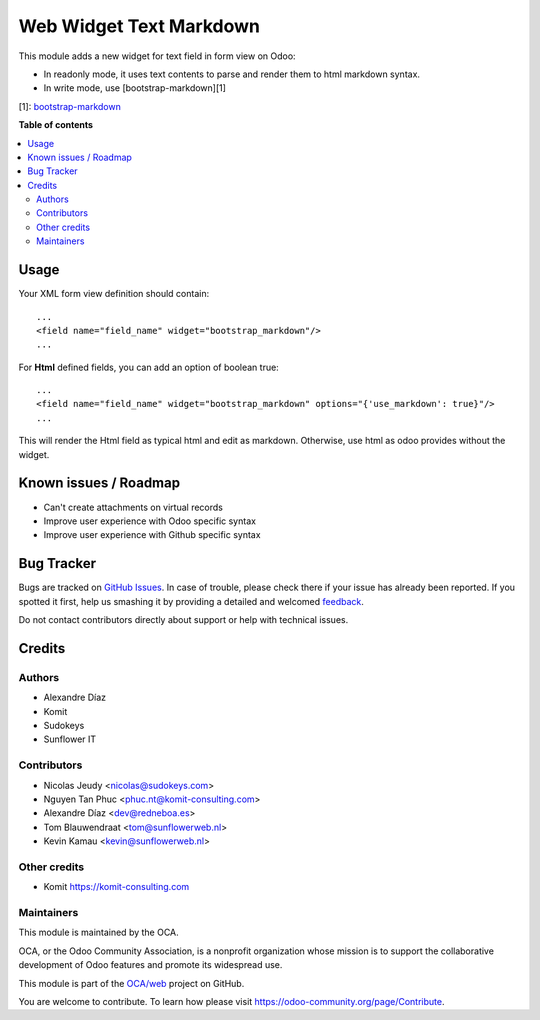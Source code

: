 ========================
Web Widget Text Markdown
========================

.. !!!!!!!!!!!!!!!!!!!!!!!!!!!!!!!!!!!!!!!!!!!!!!!!!!!!
   !! This file is generated by oca-gen-addon-readme !!
   !! changes will be overwritten.                   !!
   !!!!!!!!!!!!!!!!!!!!!!!!!!!!!!!!!!!!!!!!!!!!!!!!!!!!

.. |badge1| image:: https://img.shields.io/badge/maturity-Beta-yellow.png
    :target: https://odoo-community.org/page/development-status
    :alt: Beta
.. |badge2| image:: https://img.shields.io/badge/licence-AGPL--3-blue.png
    :target: http://www.gnu.org/licenses/agpl-3.0-standalone.html
    :alt: License: AGPL-3
.. |badge3| image:: https://img.shields.io/badge/github-OCA%2Fweb-lightgray.png?logo=github
    :target: https://github.com/OCA/web/tree/13.0/web_widget_text_markdown
    :alt: OCA/web
.. |badge4| image:: https://img.shields.io/badge/weblate-Translate%20me-F47D42.png
    :target: https://translation.odoo-community.org/projects/web-13-0/web-13-0-web_widget_text_markdown
    :alt: Translate me on Weblate
.. |badge5| image:: https://img.shields.io/badge/runbot-Try%20me-875A7B.png
    :target: https://runbot.odoo-community.org/runbot/162/13.0
    :alt: Try me on Runbot

|badge1| |badge2| |badge3| |badge4| |badge5| 

This module adds a new widget for text field in form view on Odoo:

- In readonly mode, it uses text contents to parse and render them to html markdown syntax.
- In write mode, use [bootstrap-markdown][1]

[1]: `bootstrap-markdown <https://github.com/toopay/bootstrap-markdown>`_

**Table of contents**

.. contents::
   :local:

Usage
=====

Your XML form view definition should contain::

    ...
    <field name="field_name" widget="bootstrap_markdown"/>
    ...

For **Html** defined fields, you can add an option of boolean true::

    ...
    <field name="field_name" widget="bootstrap_markdown" options="{'use_markdown': true}"/>
    ...

This will render the Html field as typical html and edit as markdown.
Otherwise,  use html as odoo provides without the widget.

Known issues / Roadmap
======================

* Can't create attachments on virtual records

* Improve user experience with Odoo specific syntax
* Improve user experience with Github specific syntax

Bug Tracker
===========

Bugs are tracked on `GitHub Issues <https://github.com/OCA/web/issues>`_.
In case of trouble, please check there if your issue has already been reported.
If you spotted it first, help us smashing it by providing a detailed and welcomed
`feedback <https://github.com/OCA/web/issues/new?body=module:%20web_widget_text_markdown%0Aversion:%2013.0%0A%0A**Steps%20to%20reproduce**%0A-%20...%0A%0A**Current%20behavior**%0A%0A**Expected%20behavior**>`_.

Do not contact contributors directly about support or help with technical issues.

Credits
=======

Authors
~~~~~~~

* Alexandre Díaz
* Komit
* Sudokeys
* Sunflower IT

Contributors
~~~~~~~~~~~~

* Nicolas Jeudy <nicolas@sudokeys.com>
* Nguyen Tan Phuc <phuc.nt@komit-consulting.com>
* Alexandre Díaz <dev@redneboa.es>
* Tom Blauwendraat <tom@sunflowerweb.nl>
* Kevin Kamau <kevin@sunflowerweb.nl>

Other credits
~~~~~~~~~~~~~

* Komit https://komit-consulting.com

Maintainers
~~~~~~~~~~~

This module is maintained by the OCA.

.. image:: https://odoo-community.org/logo.png
   :alt: Odoo Community Association
   :target: https://odoo-community.org

OCA, or the Odoo Community Association, is a nonprofit organization whose
mission is to support the collaborative development of Odoo features and
promote its widespread use.

This module is part of the `OCA/web <https://github.com/OCA/web/tree/13.0/web_widget_text_markdown>`_ project on GitHub.

You are welcome to contribute. To learn how please visit https://odoo-community.org/page/Contribute.
